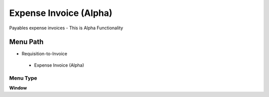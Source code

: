 
.. _functional-guide/menu/expenseinvoicealpha:

=======================
Expense Invoice (Alpha)
=======================

Payables expense invoices - This is Alpha Functionality

Menu Path
=========


* Requisition-to-Invoice

 * Expense Invoice (Alpha)

Menu Type
---------
\ **Window**\ 


.. seealso::
    :ref:`functional-guidewindow-expenseinvoicealpha`
